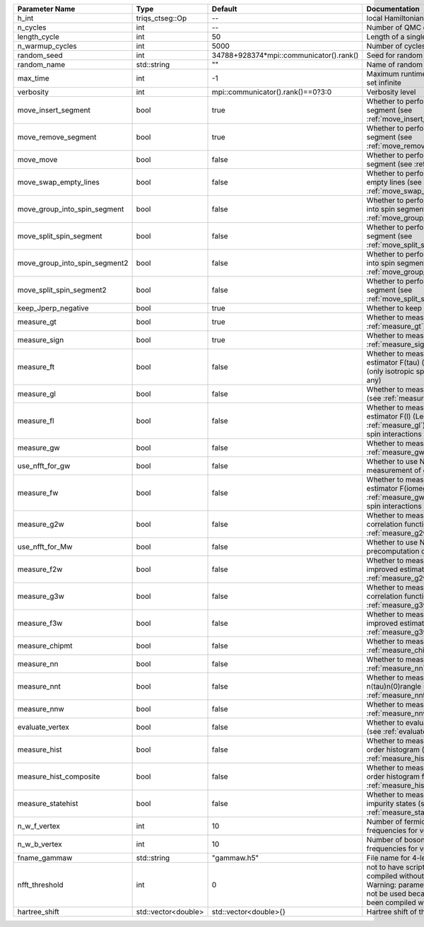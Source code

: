 +-------------------------------+---------------------+-----------------------------------------+----------------------------------------------------------------------------------------------------------------------------------------------------------------------------------+
| Parameter Name                | Type                | Default                                 | Documentation                                                                                                                                                                    |
+===============================+=====================+=========================================+==================================================================================================================================================================================+
| h_int                         | triqs_ctseg::Op     | --                                      | local Hamiltonian                                                                                                                                                                |
+-------------------------------+---------------------+-----------------------------------------+----------------------------------------------------------------------------------------------------------------------------------------------------------------------------------+
| n_cycles                      | int                 | --                                      | Number of QMC cycles                                                                                                                                                             |
+-------------------------------+---------------------+-----------------------------------------+----------------------------------------------------------------------------------------------------------------------------------------------------------------------------------+
| length_cycle                  | int                 | 50                                      | Length of a single QMC cycle                                                                                                                                                     |
+-------------------------------+---------------------+-----------------------------------------+----------------------------------------------------------------------------------------------------------------------------------------------------------------------------------+
| n_warmup_cycles               | int                 | 5000                                    | Number of cycles for thermalization                                                                                                                                              |
+-------------------------------+---------------------+-----------------------------------------+----------------------------------------------------------------------------------------------------------------------------------------------------------------------------------+
| random_seed                   | int                 | 34788+928374*mpi::communicator().rank() | Seed for random number generator                                                                                                                                                 |
+-------------------------------+---------------------+-----------------------------------------+----------------------------------------------------------------------------------------------------------------------------------------------------------------------------------+
| random_name                   | std::string         | ""                                      | Name of random number generator                                                                                                                                                  |
+-------------------------------+---------------------+-----------------------------------------+----------------------------------------------------------------------------------------------------------------------------------------------------------------------------------+
| max_time                      | int                 | -1                                      | Maximum runtime in seconds, use -1 to set infinite                                                                                                                               |
+-------------------------------+---------------------+-----------------------------------------+----------------------------------------------------------------------------------------------------------------------------------------------------------------------------------+
| verbosity                     | int                 | mpi::communicator().rank()==0?3:0       | Verbosity level                                                                                                                                                                  |
+-------------------------------+---------------------+-----------------------------------------+----------------------------------------------------------------------------------------------------------------------------------------------------------------------------------+
| move_insert_segment           | bool                | true                                    | Whether to perform the move insert segment (see :ref:`move_insert_segment`)                                                                                                      |
+-------------------------------+---------------------+-----------------------------------------+----------------------------------------------------------------------------------------------------------------------------------------------------------------------------------+
| move_remove_segment           | bool                | true                                    | Whether to perform the move remove segment (see :ref:`move_remove_segment`)                                                                                                      |
+-------------------------------+---------------------+-----------------------------------------+----------------------------------------------------------------------------------------------------------------------------------------------------------------------------------+
| move_move                     | bool                | false                                   | Whether to perform the move move segment (see :ref:`move_move`)                                                                                                                  |
+-------------------------------+---------------------+-----------------------------------------+----------------------------------------------------------------------------------------------------------------------------------------------------------------------------------+
| move_swap_empty_lines         | bool                | false                                   | Whether to perform the move swap empty lines (see :ref:`move_swap_empty_lines`)                                                                                                  |
+-------------------------------+---------------------+-----------------------------------------+----------------------------------------------------------------------------------------------------------------------------------------------------------------------------------+
| move_group_into_spin_segment  | bool                | false                                   | Whether to perform the move group into spin segment (see :ref:`move_group_into_spin_segment`)                                                                                    |
+-------------------------------+---------------------+-----------------------------------------+----------------------------------------------------------------------------------------------------------------------------------------------------------------------------------+
| move_split_spin_segment       | bool                | false                                   | Whether to perform the move split spin segment (see :ref:`move_split_spin_segment`)                                                                                              |
+-------------------------------+---------------------+-----------------------------------------+----------------------------------------------------------------------------------------------------------------------------------------------------------------------------------+
| move_group_into_spin_segment2 | bool                | false                                   | Whether to perform the move group into spin segment (see :ref:`move_group_into_spin_segment2`)                                                                                   |
+-------------------------------+---------------------+-----------------------------------------+----------------------------------------------------------------------------------------------------------------------------------------------------------------------------------+
| move_split_spin_segment2      | bool                | false                                   | Whether to perform the move split spin segment (see :ref:`move_split_spin_segment2`)                                                                                             |
+-------------------------------+---------------------+-----------------------------------------+----------------------------------------------------------------------------------------------------------------------------------------------------------------------------------+
| keep_Jperp_negative           | bool                | true                                    | Whether to keep Jperp negative                                                                                                                                                   |
+-------------------------------+---------------------+-----------------------------------------+----------------------------------------------------------------------------------------------------------------------------------------------------------------------------------+
| measure_gt                    | bool                | true                                    | Whether to measure G(tau) (see :ref:`measure_gt`)                                                                                                                                |
+-------------------------------+---------------------+-----------------------------------------+----------------------------------------------------------------------------------------------------------------------------------------------------------------------------------+
| measure_sign                  | bool                | true                                    | Whether to measure MC sign (see :ref:`measure_sign`)                                                                                                                             |
+-------------------------------+---------------------+-----------------------------------------+----------------------------------------------------------------------------------------------------------------------------------------------------------------------------------+
| measure_ft                    | bool                | false                                   | Whether to measure improved estimator F(tau) (see :ref:`measure_gt`) (only isotropic spin-spin interactions if any)                                                              |
+-------------------------------+---------------------+-----------------------------------------+----------------------------------------------------------------------------------------------------------------------------------------------------------------------------------+
| measure_gl                    | bool                | false                                   | Whether to measure G(l) (Legendre) (see :ref:`measure_gl`)                                                                                                                       |
+-------------------------------+---------------------+-----------------------------------------+----------------------------------------------------------------------------------------------------------------------------------------------------------------------------------+
| measure_fl                    | bool                | false                                   | Whether to measure improved estimator F(l) (Legendre) (see :ref:`measure_gl`) (only isotropic spin-spin interactions if any)                                                     |
+-------------------------------+---------------------+-----------------------------------------+----------------------------------------------------------------------------------------------------------------------------------------------------------------------------------+
| measure_gw                    | bool                | false                                   | Whether to measure G(iomega) (see :ref:`measure_gw`)                                                                                                                             |
+-------------------------------+---------------------+-----------------------------------------+----------------------------------------------------------------------------------------------------------------------------------------------------------------------------------+
| use_nfft_for_gw               | bool                | false                                   | Whether to use NFFT in the measurement of gw                                                                                                                                     |
+-------------------------------+---------------------+-----------------------------------------+----------------------------------------------------------------------------------------------------------------------------------------------------------------------------------+
| measure_fw                    | bool                | false                                   | Whether to measure improved estimator F(iomega) (see :ref:`measure_gw`)(only isotropic spin-spin interactions if any)                                                            |
+-------------------------------+---------------------+-----------------------------------------+----------------------------------------------------------------------------------------------------------------------------------------------------------------------------------+
| measure_g2w                   | bool                | false                                   | Whether to measure two-frequency correlation function (see :ref:`measure_g2w`)                                                                                                   |
+-------------------------------+---------------------+-----------------------------------------+----------------------------------------------------------------------------------------------------------------------------------------------------------------------------------+
| use_nfft_for_Mw               | bool                | false                                   | Whether to use NFFT for the precomputation of Mw                                                                                                                                 |
+-------------------------------+---------------------+-----------------------------------------+----------------------------------------------------------------------------------------------------------------------------------------------------------------------------------+
| measure_f2w                   | bool                | false                                   | Whether to measure two-frequency improved estimator (see :ref:`measure_g2w`)                                                                                                     |
+-------------------------------+---------------------+-----------------------------------------+----------------------------------------------------------------------------------------------------------------------------------------------------------------------------------+
| measure_g3w                   | bool                | false                                   | Whether to measure three-frequency correlation function (see :ref:`measure_g3w`)                                                                                                 |
+-------------------------------+---------------------+-----------------------------------------+----------------------------------------------------------------------------------------------------------------------------------------------------------------------------------+
| measure_f3w                   | bool                | false                                   | Whether to measure three-frequency improved estimator (see :ref:`measure_g3w`)                                                                                                   |
+-------------------------------+---------------------+-----------------------------------------+----------------------------------------------------------------------------------------------------------------------------------------------------------------------------------+
| measure_chipmt                | bool                | false                                   | Whether to measure chi_{+-}(tau) (see :ref:`measure_chipmt`)                                                                                                                     |
+-------------------------------+---------------------+-----------------------------------------+----------------------------------------------------------------------------------------------------------------------------------------------------------------------------------+
| measure_nn                    | bool                | false                                   | Whether to measure <nn> (see :ref:`measure_nn`)                                                                                                                                  |
+-------------------------------+---------------------+-----------------------------------------+----------------------------------------------------------------------------------------------------------------------------------------------------------------------------------+
| measure_nnt                   | bool                | false                                   | Whether to measure langle n(tau)n(0)rangle (see :ref:`measure_nnt`)                                                                                                              |
+-------------------------------+---------------------+-----------------------------------------+----------------------------------------------------------------------------------------------------------------------------------------------------------------------------------+
| measure_nnw                   | bool                | false                                   | Whether to measure chi(iomega) (see :ref:`measure_nnw`)                                                                                                                          |
+-------------------------------+---------------------+-----------------------------------------+----------------------------------------------------------------------------------------------------------------------------------------------------------------------------------+
| evaluate_vertex               | bool                | false                                   | Whether to evaluate vertex functions (see :ref:`evaluate_3w_vertex`)                                                                                                             |
+-------------------------------+---------------------+-----------------------------------------+----------------------------------------------------------------------------------------------------------------------------------------------------------------------------------+
| measure_hist                  | bool                | false                                   | Whether to measure the perturbation order histogram (see :ref:`measure_hist`)                                                                                                    |
+-------------------------------+---------------------+-----------------------------------------+----------------------------------------------------------------------------------------------------------------------------------------------------------------------------------+
| measure_hist_composite        | bool                | false                                   | Whether to measure the perturbation order histogram for bosonic lines (see :ref:`measure_hist_composite`)                                                                        |
+-------------------------------+---------------------+-----------------------------------------+----------------------------------------------------------------------------------------------------------------------------------------------------------------------------------+
| measure_statehist             | bool                | false                                   | Whether to measure histogram of impurity states (see :ref:`measure_statehist`)                                                                                                   |
+-------------------------------+---------------------+-----------------------------------------+----------------------------------------------------------------------------------------------------------------------------------------------------------------------------------+
| n_w_f_vertex                  | int                 | 10                                      | Number of fermionic Matsubara frequencies for vertex functions                                                                                                                   |
+-------------------------------+---------------------+-----------------------------------------+----------------------------------------------------------------------------------------------------------------------------------------------------------------------------------+
| n_w_b_vertex                  | int                 | 10                                      | Number of bosonic Matsubara frequencies for vertex functions                                                                                                                     |
+-------------------------------+---------------------+-----------------------------------------+----------------------------------------------------------------------------------------------------------------------------------------------------------------------------------+
| fname_gammaw                  | std::string         | "gammaw.h5"                             | File name for 4-leg vertex gammaw                                                                                                                                                |
+-------------------------------+---------------------+-----------------------------------------+----------------------------------------------------------------------------------------------------------------------------------------------------------------------------------+
| nfft_threshold                | int                 | 0                                       | not to have scripts fail if code is compiled without NFFT support\n  Warning: parameter nfft_threshold will not be used because the code has been compiled without NFFT support  |
+-------------------------------+---------------------+-----------------------------------------+----------------------------------------------------------------------------------------------------------------------------------------------------------------------------------+
| hartree_shift                 | std::vector<double> | std::vector<double>{}                   | Hartree shift of the chem pot                                                                                                                                                    |
+-------------------------------+---------------------+-----------------------------------------+----------------------------------------------------------------------------------------------------------------------------------------------------------------------------------+